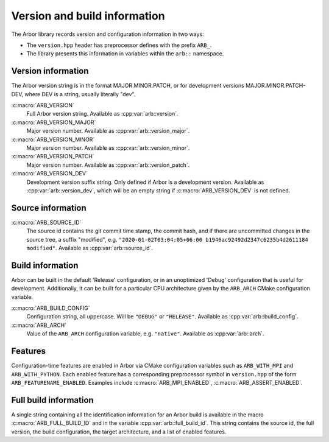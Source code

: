 .. _cppversion:

Version and build information
=============================

The Arbor library records version and configuration information in
two ways:

* The ``version.hpp`` header has preprocessor defines with the prefix ``ARB_``.

* The library presents this information in variables within the ``arb::`` namespace.

Version information
-------------------

The Arbor version string is in the format MAJOR.MINOR.PATCH,
or for development versions MAJOR.MINOR.PATCH-DEV, where DEV
is a string, usually literally "dev".

:c:macro:`ARB_VERSION`
    Full Arbor version string. Available as :cpp:var:`arb::version`.

:c:macro:`ARB_VERSION_MAJOR`
    Major version number. Available as :cpp:var:`arb::version_major`.

:c:macro:`ARB_VERSION_MINOR`
    Major version number. Available as :cpp:var:`arb::version_minor`.

:c:macro:`ARB_VERSION_PATCH`
    Major version number. Available as :cpp:var:`arb::version_patch`.

:c:macro:`ARB_VERSION_DEV`
    Development version suffix string. Only defined if Arbor is a development version.
    Available as :cpp:var:`arb::version_dev`, which will be an empty string
    if :c:macro:`ARB_VERSION_DEV` is not defined.

Source information
------------------

:c:macro:`ARB_SOURCE_ID`
   The source id contains the git commit time stamp, the commit hash,
   and if there are uncommitted changes in the source tree, a suffix "modified",
   e.g. ``"2020-01-02T03:04:05+06:00 b1946ac92492d2347c6235b4d2611184 modified"``.
   Available as :cpp:var:`arb::source_id`.

Build information
-----------------

Arbor can be built in the default 'Release' configuration, or in an unoptimized
'Debug' configuration that is useful for development. Additionally, it can be
built for a particular CPU architecture given by the ``ARB_ARCH`` CMake configuration
variable.

:c:macro:`ARB_BUILD_CONFIG`
    Configuration string, all uppercase. Will be ``"DEBUG"`` or ``"RELEASE"``.
    Available as :cpp:var:`arb::build_config`.

:c:macro:`ARB_ARCH`
    Value of the ``ARB_ARCH`` configuration variable, e.g. ``"native"``.
    Available as :cpp:var:`arb::arch`.

Features
--------

Configuration-time features are enabled in Arbor via CMake configuration variables
such as ``ARB_WITH_MPI`` and ``ARB_WITH_PYTHON``. Each enabled feature has
a corresponding preprocessor symbol in ``version.hpp`` of the form ``ARB_FEATURENAME_ENABLED``.
Examples include :c:macro:`ARB_MPI_ENABLED`, :c:macro:`ARB_ASSERT_ENABLED`.

Full build information
----------------------

A single string containing all the identification information for an Arbor build
is available in the macro :c:macro:`ARB_FULL_BUILD_ID` and in the variable
:cpp:var:`arb::full_build_id`. This string contains the source id, the full version,
the build configuration, the target architecture, and a list of enabled features.

